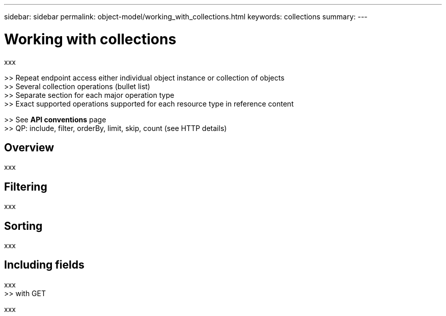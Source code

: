 ---
sidebar: sidebar
permalink: object-model/working_with_collections.html
keywords: collections
summary:
---

= Working with collections
:hardbreaks:
:nofooter:
:icons: font
:linkattrs:
:imagesdir: ./media/

[.lead]
xxx

>> Repeat endpoint access either individual object instance or collection of objects
>> Several collection operations (bullet list)
>> Separate section for each major operation type
>> Exact supported operations supported for each resource type in reference content

>> See *API conventions* page
>> QP: include, filter, orderBy, limit, skip, count (see HTTP details)

== Overview

xxx

== Filtering

xxx

== Sorting

xxx

== Including fields

xxx
>> with GET

xxx
